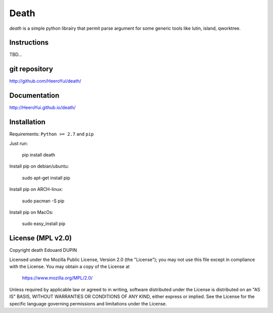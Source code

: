 Death
=====

`death` is a simple python librairy that permit parse argument for some generic tools like lutin, island, qworktree.


.. image:: https://badge.fury.io/py/death.png
    :target: https://pypi.python.org/pypi/death


Instructions
------------

TBD...


git repository
--------------

http://github.com/HeeroYui/death/

Documentation
-------------

http://HeeroYui.github.io/death/

Installation
------------

Requirements: ``Python >= 2.7`` and ``pip``

Just run:

  pip install death

Install pip on debian/ubuntu:

  sudo apt-get install pip

Install pip on ARCH-linux:

  sudo pacman -S pip

Install pip on MacOs:

  sudo easy_install pip


License (MPL v2.0)
---------------------

Copyright death Edouard DUPIN

Licensed under the Mozilla Public License, Version 2.0 (the "License");
you may not use this file except in compliance with the License.
You may obtain a copy of the License at

    https://www.mozilla.org/MPL/2.0/

Unless required by applicable law or agreed to in writing, software
distributed under the License is distributed on an "AS IS" BASIS,
WITHOUT WARRANTIES OR CONDITIONS OF ANY KIND, either express or implied.
See the License for the specific language governing permissions and
limitations under the License.

